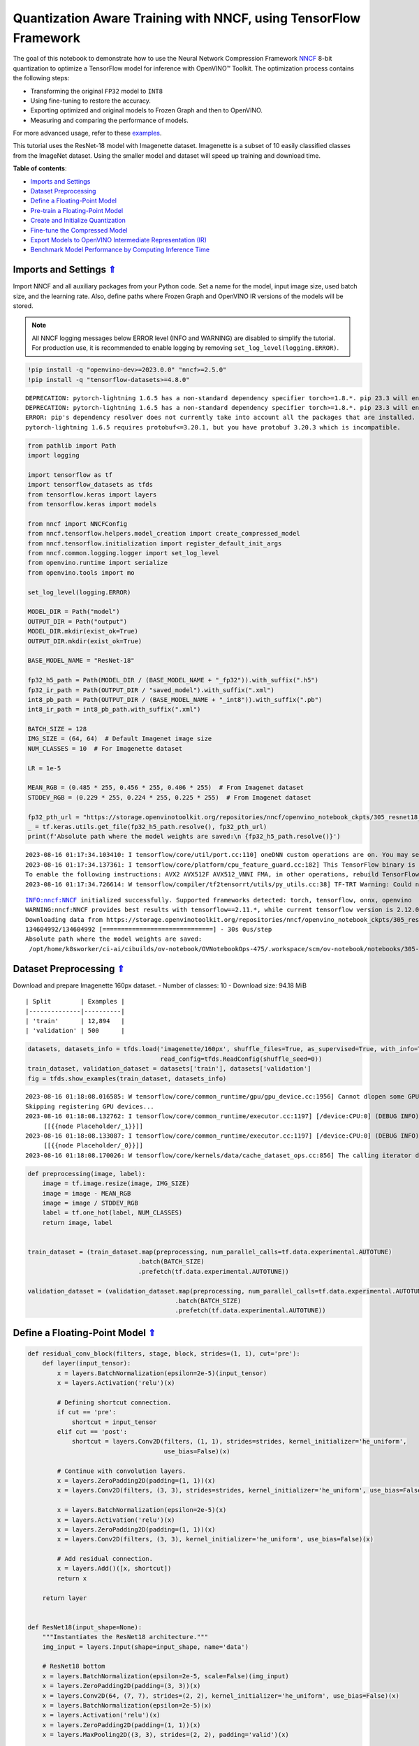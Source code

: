 Quantization Aware Training with NNCF, using TensorFlow Framework
=================================================================

.. _top:

The goal of this notebook to demonstrate how to use the Neural Network
Compression Framework `NNCF <https://github.com/openvinotoolkit/nncf>`__
8-bit quantization to optimize a TensorFlow model for inference with
OpenVINO™ Toolkit. The optimization process contains the following
steps:

-  Transforming the original ``FP32`` model to ``INT8``
-  Using fine-tuning to restore the accuracy.
-  Exporting optimized and original models to Frozen Graph and then to
   OpenVINO.
-  Measuring and comparing the performance of models.

For more advanced usage, refer to these
`examples <https://github.com/openvinotoolkit/nncf/tree/develop/examples>`__.

This tutorial uses the ResNet-18 model with Imagenette dataset.
Imagenette is a subset of 10 easily classified classes from the ImageNet
dataset. Using the smaller model and dataset will speed up training and
download time.

**Table of contents**:

- `Imports and Settings <#imports-and-settings>`__
- `Dataset Preprocessing <#dataset-preprocessing>`__
- `Define a Floating-Point Model <#define-a-floating-point-model>`__
- `Pre-train a Floating-Point Model <#pre-train-a-floating-point-model>`__
- `Create and Initialize Quantization <#create-and-initialize-quantization>`__
- `Fine-tune the Compressed Model <#fine-tune-the-compressed-model>`__
- `Export Models to OpenVINO Intermediate Representation (IR) <#export-models-to-openvino-intermediate-representation-ir>`__
- `Benchmark Model Performance by Computing Inference Time <#benchmark-model-performance-by-computing-inference-time>`__

Imports and Settings `⇑ <#top>`__
###############################################################################################################################

Import NNCF and all auxiliary packages from your Python code. Set a name for the model, input image
size, used batch size, and the learning rate. Also, define paths where
Frozen Graph and OpenVINO IR versions of the models will be stored.

.. note::

   All NNCF logging messages below ERROR level (INFO and
   WARNING) are disabled to simplify the tutorial. For production use,
   it is recommended to enable logging by removing
   ``set_log_level(logging.ERROR)``.


.. code:: ipython3

    !pip install -q "openvino-dev>=2023.0.0" "nncf>=2.5.0"
    !pip install -q "tensorflow-datasets>=4.8.0"


.. parsed-literal::

    DEPRECATION: pytorch-lightning 1.6.5 has a non-standard dependency specifier torch>=1.8.*. pip 23.3 will enforce this behaviour change. A possible replacement is to upgrade to a newer version of pytorch-lightning or contact the author to suggest that they release a version with a conforming dependency specifiers. Discussion can be found at https://github.com/pypa/pip/issues/12063
    DEPRECATION: pytorch-lightning 1.6.5 has a non-standard dependency specifier torch>=1.8.*. pip 23.3 will enforce this behaviour change. A possible replacement is to upgrade to a newer version of pytorch-lightning or contact the author to suggest that they release a version with a conforming dependency specifiers. Discussion can be found at https://github.com/pypa/pip/issues/12063
    ERROR: pip's dependency resolver does not currently take into account all the packages that are installed. This behaviour is the source of the following dependency conflicts.
    pytorch-lightning 1.6.5 requires protobuf<=3.20.1, but you have protobuf 3.20.3 which is incompatible.
    

.. code:: ipython3

    from pathlib import Path
    import logging
    
    import tensorflow as tf
    import tensorflow_datasets as tfds
    from tensorflow.keras import layers
    from tensorflow.keras import models
    
    from nncf import NNCFConfig
    from nncf.tensorflow.helpers.model_creation import create_compressed_model
    from nncf.tensorflow.initialization import register_default_init_args
    from nncf.common.logging.logger import set_log_level
    from openvino.runtime import serialize
    from openvino.tools import mo
    
    set_log_level(logging.ERROR)
    
    MODEL_DIR = Path("model")
    OUTPUT_DIR = Path("output")
    MODEL_DIR.mkdir(exist_ok=True)
    OUTPUT_DIR.mkdir(exist_ok=True)
    
    BASE_MODEL_NAME = "ResNet-18"
    
    fp32_h5_path = Path(MODEL_DIR / (BASE_MODEL_NAME + "_fp32")).with_suffix(".h5")
    fp32_ir_path = Path(OUTPUT_DIR / "saved_model").with_suffix(".xml")
    int8_pb_path = Path(OUTPUT_DIR / (BASE_MODEL_NAME + "_int8")).with_suffix(".pb")
    int8_ir_path = int8_pb_path.with_suffix(".xml")
    
    BATCH_SIZE = 128
    IMG_SIZE = (64, 64)  # Default Imagenet image size
    NUM_CLASSES = 10  # For Imagenette dataset
    
    LR = 1e-5
    
    MEAN_RGB = (0.485 * 255, 0.456 * 255, 0.406 * 255)  # From Imagenet dataset
    STDDEV_RGB = (0.229 * 255, 0.224 * 255, 0.225 * 255)  # From Imagenet dataset
    
    fp32_pth_url = "https://storage.openvinotoolkit.org/repositories/nncf/openvino_notebook_ckpts/305_resnet18_imagenette_fp32_v1.h5"
    _ = tf.keras.utils.get_file(fp32_h5_path.resolve(), fp32_pth_url)
    print(f'Absolute path where the model weights are saved:\n {fp32_h5_path.resolve()}')


.. parsed-literal::

    2023-08-16 01:17:34.103410: I tensorflow/core/util/port.cc:110] oneDNN custom operations are on. You may see slightly different numerical results due to floating-point round-off errors from different computation orders. To turn them off, set the environment variable `TF_ENABLE_ONEDNN_OPTS=0`.
    2023-08-16 01:17:34.137361: I tensorflow/core/platform/cpu_feature_guard.cc:182] This TensorFlow binary is optimized to use available CPU instructions in performance-critical operations.
    To enable the following instructions: AVX2 AVX512F AVX512_VNNI FMA, in other operations, rebuild TensorFlow with the appropriate compiler flags.
    2023-08-16 01:17:34.726614: W tensorflow/compiler/tf2tensorrt/utils/py_utils.cc:38] TF-TRT Warning: Could not find TensorRT


.. parsed-literal::

    INFO:nncf:NNCF initialized successfully. Supported frameworks detected: torch, tensorflow, onnx, openvino
    WARNING:nncf:NNCF provides best results with tensorflow==2.11.*, while current tensorflow version is 2.12.0. If you encounter issues, consider switching to tensorflow==2.11.*
    Downloading data from https://storage.openvinotoolkit.org/repositories/nncf/openvino_notebook_ckpts/305_resnet18_imagenette_fp32_v1.h5
    134604992/134604992 [==============================] - 30s 0us/step
    Absolute path where the model weights are saved:
     /opt/home/k8sworker/ci-ai/cibuilds/ov-notebook/OVNotebookOps-475/.workspace/scm/ov-notebook/notebooks/305-tensorflow-quantization-aware-training/model/ResNet-18_fp32.h5


Dataset Preprocessing `⇑ <#top>`__
###############################################################################################################################


Download and prepare Imagenette 160px dataset. - Number of classes: 10 -
Download size: 94.18 MiB

::

   | Split        | Examples |
   |--------------|----------|
   | 'train'      | 12,894   |
   | 'validation' | 500      |

.. code:: ipython3

    datasets, datasets_info = tfds.load('imagenette/160px', shuffle_files=True, as_supervised=True, with_info=True,
                                        read_config=tfds.ReadConfig(shuffle_seed=0))
    train_dataset, validation_dataset = datasets['train'], datasets['validation']
    fig = tfds.show_examples(train_dataset, datasets_info)


.. parsed-literal::

    2023-08-16 01:18:08.016585: W tensorflow/core/common_runtime/gpu/gpu_device.cc:1956] Cannot dlopen some GPU libraries. Please make sure the missing libraries mentioned above are installed properly if you would like to use GPU. Follow the guide at https://www.tensorflow.org/install/gpu for how to download and setup the required libraries for your platform.
    Skipping registering GPU devices...
    2023-08-16 01:18:08.132762: I tensorflow/core/common_runtime/executor.cc:1197] [/device:CPU:0] (DEBUG INFO) Executor start aborting (this does not indicate an error and you can ignore this message): INVALID_ARGUMENT: You must feed a value for placeholder tensor 'Placeholder/_1' with dtype string and shape [1]
    	 [[{{node Placeholder/_1}}]]
    2023-08-16 01:18:08.133087: I tensorflow/core/common_runtime/executor.cc:1197] [/device:CPU:0] (DEBUG INFO) Executor start aborting (this does not indicate an error and you can ignore this message): INVALID_ARGUMENT: You must feed a value for placeholder tensor 'Placeholder/_0' with dtype string and shape [1]
    	 [[{{node Placeholder/_0}}]]
    2023-08-16 01:18:08.170026: W tensorflow/core/kernels/data/cache_dataset_ops.cc:856] The calling iterator did not fully read the dataset being cached. In order to avoid unexpected truncation of the dataset, the partially cached contents of the dataset  will be discarded. This can happen if you have an input pipeline similar to `dataset.cache().take(k).repeat()`. You should use `dataset.take(k).cache().repeat()` instead.



.. image:: 305-tensorflow-quantization-aware-training-with-output_files/305-tensorflow-quantization-aware-training-with-output_6_1.png


.. code:: ipython3

    def preprocessing(image, label):
        image = tf.image.resize(image, IMG_SIZE)
        image = image - MEAN_RGB
        image = image / STDDEV_RGB
        label = tf.one_hot(label, NUM_CLASSES)
        return image, label
    
    
    train_dataset = (train_dataset.map(preprocessing, num_parallel_calls=tf.data.experimental.AUTOTUNE)
                                  .batch(BATCH_SIZE)
                                  .prefetch(tf.data.experimental.AUTOTUNE))
    
    validation_dataset = (validation_dataset.map(preprocessing, num_parallel_calls=tf.data.experimental.AUTOTUNE)
                                            .batch(BATCH_SIZE)
                                            .prefetch(tf.data.experimental.AUTOTUNE))

Define a Floating-Point Model `⇑ <#top>`__
###############################################################################################################################


.. code:: ipython3

    def residual_conv_block(filters, stage, block, strides=(1, 1), cut='pre'):
        def layer(input_tensor):
            x = layers.BatchNormalization(epsilon=2e-5)(input_tensor)
            x = layers.Activation('relu')(x)
    
            # Defining shortcut connection.
            if cut == 'pre':
                shortcut = input_tensor
            elif cut == 'post':
                shortcut = layers.Conv2D(filters, (1, 1), strides=strides, kernel_initializer='he_uniform', 
                                         use_bias=False)(x)
    
            # Continue with convolution layers.
            x = layers.ZeroPadding2D(padding=(1, 1))(x)
            x = layers.Conv2D(filters, (3, 3), strides=strides, kernel_initializer='he_uniform', use_bias=False)(x)
    
            x = layers.BatchNormalization(epsilon=2e-5)(x)
            x = layers.Activation('relu')(x)
            x = layers.ZeroPadding2D(padding=(1, 1))(x)
            x = layers.Conv2D(filters, (3, 3), kernel_initializer='he_uniform', use_bias=False)(x)
    
            # Add residual connection.
            x = layers.Add()([x, shortcut])
            return x
    
        return layer
    
    
    def ResNet18(input_shape=None):
        """Instantiates the ResNet18 architecture."""
        img_input = layers.Input(shape=input_shape, name='data')
    
        # ResNet18 bottom
        x = layers.BatchNormalization(epsilon=2e-5, scale=False)(img_input)
        x = layers.ZeroPadding2D(padding=(3, 3))(x)
        x = layers.Conv2D(64, (7, 7), strides=(2, 2), kernel_initializer='he_uniform', use_bias=False)(x)
        x = layers.BatchNormalization(epsilon=2e-5)(x)
        x = layers.Activation('relu')(x)
        x = layers.ZeroPadding2D(padding=(1, 1))(x)
        x = layers.MaxPooling2D((3, 3), strides=(2, 2), padding='valid')(x)
    
        # ResNet18 body
        repetitions = (2, 2, 2, 2)
        for stage, rep in enumerate(repetitions):
            for block in range(rep):
                filters = 64 * (2 ** stage)
                if block == 0 and stage == 0:
                    x = residual_conv_block(filters, stage, block, strides=(1, 1), cut='post')(x)
                elif block == 0:
                    x = residual_conv_block(filters, stage, block, strides=(2, 2), cut='post')(x)
                else:
                    x = residual_conv_block(filters, stage, block, strides=(1, 1), cut='pre')(x)
        x = layers.BatchNormalization(epsilon=2e-5)(x)
        x = layers.Activation('relu')(x)
    
        # ResNet18 top
        x = layers.GlobalAveragePooling2D()(x)
        x = layers.Dense(NUM_CLASSES)(x)
        x = layers.Activation('softmax')(x)
    
        # Create the model.
        model = models.Model(img_input, x)
    
        return model

.. code:: ipython3

    IMG_SHAPE = IMG_SIZE + (3,)
    fp32_model = ResNet18(input_shape=IMG_SHAPE)

Pre-train a Floating-Point Model `⇑ <#top>`__
###############################################################################################################################


Using NNCF for model compression assumes that the user has a pre-trained
model and a training pipeline.

.. note::

   For the sake of simplicity of the tutorial, it is
   recommended to skip ``FP32`` model training and load the weights that
   are provided.


.. code:: ipython3

    # Load the floating-point weights.
    fp32_model.load_weights(fp32_h5_path)
    
    # Compile the floating-point model.
    fp32_model.compile(
        loss=tf.keras.losses.CategoricalCrossentropy(label_smoothing=0.1),
        metrics=[tf.keras.metrics.CategoricalAccuracy(name='acc@1')]
    )
    
    # Validate the floating-point model.
    test_loss, acc_fp32 = fp32_model.evaluate(
        validation_dataset,
        callbacks=tf.keras.callbacks.ProgbarLogger(stateful_metrics=['acc@1'])
    )
    print(f"\nAccuracy of FP32 model: {acc_fp32:.3f}")


.. parsed-literal::

    2023-08-16 01:18:09.025847: I tensorflow/core/common_runtime/executor.cc:1197] [/device:CPU:0] (DEBUG INFO) Executor start aborting (this does not indicate an error and you can ignore this message): INVALID_ARGUMENT: You must feed a value for placeholder tensor 'Placeholder/_1' with dtype string and shape [1]
    	 [[{{node Placeholder/_1}}]]
    2023-08-16 01:18:09.026203: I tensorflow/core/common_runtime/executor.cc:1197] [/device:CPU:0] (DEBUG INFO) Executor start aborting (this does not indicate an error and you can ignore this message): INVALID_ARGUMENT: You must feed a value for placeholder tensor 'Placeholder/_0' with dtype string and shape [1]
    	 [[{{node Placeholder/_0}}]]


.. parsed-literal::

    4/4 [==============================] - 1s 229ms/sample - loss: 0.9807 - acc@1: 0.8220
    
    Accuracy of FP32 model: 0.822


Create and Initialize Quantization `⇑ <#top>`__
###############################################################################################################################


NNCF enables compression-aware training by integrating into regular
training pipelines. The framework is designed so that modifications to
your original training code are minor. Quantization is the simplest
scenario and requires only 3 modifications.

1. Configure NNCF parameters to specify compression

.. code:: ipython3

    nncf_config_dict = {
        "input_info": {"sample_size": [1, 3] + list(IMG_SIZE)},
        "log_dir": str(OUTPUT_DIR),  # The log directory for NNCF-specific logging outputs.
        "compression": {
            "algorithm": "quantization",  # Specify the algorithm here.
        },
    }
    nncf_config = NNCFConfig.from_dict(nncf_config_dict)

2. Provide a data loader to initialize the values of quantization ranges
   and determine which activation should be signed or unsigned from the
   collected statistics, using a given number of samples.

.. code:: ipython3

    nncf_config = register_default_init_args(nncf_config=nncf_config,
                                             data_loader=train_dataset,
                                             batch_size=BATCH_SIZE)

3. Create a wrapped model ready for compression fine-tuning from a
   pre-trained ``FP32`` model and a configuration object.

.. code:: ipython3

    compression_ctrl, int8_model = create_compressed_model(fp32_model, nncf_config)


.. parsed-literal::

    2023-08-16 01:18:11.729441: I tensorflow/core/common_runtime/executor.cc:1197] [/device:CPU:0] (DEBUG INFO) Executor start aborting (this does not indicate an error and you can ignore this message): INVALID_ARGUMENT: You must feed a value for placeholder tensor 'Placeholder/_4' with dtype int64 and shape [1]
    	 [[{{node Placeholder/_4}}]]
    2023-08-16 01:18:11.729828: I tensorflow/core/common_runtime/executor.cc:1197] [/device:CPU:0] (DEBUG INFO) Executor start aborting (this does not indicate an error and you can ignore this message): INVALID_ARGUMENT: You must feed a value for placeholder tensor 'Placeholder/_3' with dtype int64 and shape [1]
    	 [[{{node Placeholder/_3}}]]
    2023-08-16 01:18:12.738622: W tensorflow/core/kernels/data/cache_dataset_ops.cc:856] The calling iterator did not fully read the dataset being cached. In order to avoid unexpected truncation of the dataset, the partially cached contents of the dataset  will be discarded. This can happen if you have an input pipeline similar to `dataset.cache().take(k).repeat()`. You should use `dataset.take(k).cache().repeat()` instead.
    2023-08-16 01:18:13.389616: W tensorflow/core/kernels/data/cache_dataset_ops.cc:856] The calling iterator did not fully read the dataset being cached. In order to avoid unexpected truncation of the dataset, the partially cached contents of the dataset  will be discarded. This can happen if you have an input pipeline similar to `dataset.cache().take(k).repeat()`. You should use `dataset.take(k).cache().repeat()` instead.
    2023-08-16 01:18:21.360841: W tensorflow/core/kernels/data/cache_dataset_ops.cc:856] The calling iterator did not fully read the dataset being cached. In order to avoid unexpected truncation of the dataset, the partially cached contents of the dataset  will be discarded. This can happen if you have an input pipeline similar to `dataset.cache().take(k).repeat()`. You should use `dataset.take(k).cache().repeat()` instead.


Evaluate the new model on the validation set after initialization of
quantization. The accuracy should be not far from the accuracy of the
floating-point ``FP32`` model for a simple case like the one being
demonstrated here.

.. code:: ipython3

    # Compile the INT8 model.
    int8_model.compile(
        optimizer=tf.keras.optimizers.Adam(learning_rate=LR),
        loss=tf.keras.losses.CategoricalCrossentropy(label_smoothing=0.1),
        metrics=[tf.keras.metrics.CategoricalAccuracy(name='acc@1')]
    )
    
    # Validate the INT8 model.
    test_loss, test_acc = int8_model.evaluate(
        validation_dataset,
        callbacks=tf.keras.callbacks.ProgbarLogger(stateful_metrics=['acc@1'])
    )


.. parsed-literal::

    4/4 [==============================] - 1s 301ms/sample - loss: 0.9766 - acc@1: 0.8120


Fine-tune the Compressed Model `⇑ <#top>`__
###############################################################################################################################


At this step, a regular fine-tuning process is applied to further
improve quantized model accuracy. Normally, several epochs of tuning are
required with a small learning rate, the same that is usually used at
the end of the training of the original model. No other changes in the
training pipeline are required. Here is a simple example.

.. code:: ipython3

    print(f"\nAccuracy of INT8 model after initialization: {test_acc:.3f}")
    
    # Train the INT8 model.
    int8_model.fit(train_dataset, epochs=2)
    
    # Validate the INT8 model.
    test_loss, acc_int8 = int8_model.evaluate(
        validation_dataset, callbacks=tf.keras.callbacks.ProgbarLogger(stateful_metrics=['acc@1']))
    print(f"\nAccuracy of INT8 model after fine-tuning: {acc_int8:.3f}")
    print(
        f"\nAccuracy drop of tuned INT8 model over pre-trained FP32 model: {acc_fp32 - acc_int8:.3f}")


.. parsed-literal::

    
    Accuracy of INT8 model after initialization: 0.812
    Epoch 1/2
    101/101 [==============================] - 49s 417ms/step - loss: 0.7134 - acc@1: 0.9299
    Epoch 2/2
    101/101 [==============================] - 42s 414ms/step - loss: 0.6807 - acc@1: 0.9489
    4/4 [==============================] - 1s 144ms/sample - loss: 0.9760 - acc@1: 0.8160
    
    Accuracy of INT8 model after fine-tuning: 0.816
    
    Accuracy drop of tuned INT8 model over pre-trained FP32 model: 0.006


Export Models to OpenVINO Intermediate Representation (IR) `⇑ <#top>`__
###############################################################################################################################


Use model conversion Python API to convert the models to OpenVINO IR.

For more information about model conversion, see this
`page <https://docs.openvino.ai/2023.0/openvino_docs_model_processing_introduction.html>`__.

Executing this command may take a while.

.. code:: ipython3

    model_ir_fp32 = mo.convert_model(
        fp32_model,
        input_shape=[1, 64, 64, 3],
    )


.. parsed-literal::

    2023-08-16 01:19:54.530759: I tensorflow/core/grappler/devices.cc:66] Number of eligible GPUs (core count >= 8, compute capability >= 0.0): 2
    2023-08-16 01:19:54.530838: I tensorflow/core/grappler/clusters/single_machine.cc:358] Starting new session
    2023-08-16 01:19:54.651453: W tensorflow/core/common_runtime/gpu/gpu_device.cc:1956] Cannot dlopen some GPU libraries. Please make sure the missing libraries mentioned above are installed properly if you would like to use GPU. Follow the guide at https://www.tensorflow.org/install/gpu for how to download and setup the required libraries for your platform.
    Skipping registering GPU devices...


.. code:: ipython3

    model_ir_int8 = mo.convert_model(
        int8_model,
        input_shape=[1, 64, 64, 3],
    )


.. parsed-literal::

    2023-08-16 01:19:56.200644: I tensorflow/core/grappler/devices.cc:66] Number of eligible GPUs (core count >= 8, compute capability >= 0.0): 2
    2023-08-16 01:19:56.200714: I tensorflow/core/grappler/clusters/single_machine.cc:358] Starting new session
    2023-08-16 01:19:56.202200: W tensorflow/core/common_runtime/gpu/gpu_device.cc:1956] Cannot dlopen some GPU libraries. Please make sure the missing libraries mentioned above are installed properly if you would like to use GPU. Follow the guide at https://www.tensorflow.org/install/gpu for how to download and setup the required libraries for your platform.
    Skipping registering GPU devices...


Benchmark Model Performance by Computing Inference Time `⇑ <#top>`__
###############################################################################################################################


Finally, measure the inference performance of the ``FP32`` and ``INT8``
models, using `Benchmark
Tool <https://docs.openvino.ai/2023.0/openvino_inference_engine_tools_benchmark_tool_README.html>`__
- an inference performance measurement tool in OpenVINO. By default,
Benchmark Tool runs inference for 60 seconds in asynchronous mode on
CPU. It returns inference speed as latency (milliseconds per image) and
throughput (frames per second) values.

.. note::

   This notebook runs ``benchmark_app`` for 15 seconds to give
   a quick indication of performance. For more accurate performance, it
   is recommended to run ``benchmark_app`` in a terminal/command prompt
   after closing other applications. Run
   ``benchmark_app -m model.xml -d CPU`` to benchmark async inference on
   CPU for one minute. Change CPU to GPU to benchmark on GPU. Run
   ``benchmark_app --help`` to see an overview of all command-line
   options.


.. code:: ipython3

    serialize(model_ir_fp32, str(fp32_ir_path))
    serialize(model_ir_int8, str(int8_ir_path))
    
    
    def parse_benchmark_output(benchmark_output):
        parsed_output = [line for line in benchmark_output if 'FPS' in line]
        print(*parsed_output, sep='\n')
    
    
    print('Benchmark FP32 model (IR)')
    benchmark_output = ! benchmark_app -m $fp32_ir_path -d CPU -api async -t 15
    parse_benchmark_output(benchmark_output)
    
    print('\nBenchmark INT8 model (IR)')
    benchmark_output = ! benchmark_app -m $int8_ir_path -d CPU -api async -t 15
    parse_benchmark_output(benchmark_output)


.. parsed-literal::

    Benchmark FP32 model (IR)
    [ INFO ] Throughput:   2831.57 FPS
    
    Benchmark INT8 model (IR)
    [ INFO ] Throughput:   11769.65 FPS


Show CPU Information for reference.

.. code:: ipython3

    from openvino.runtime import Core
    
    ie = Core()
    ie.get_property('CPU', "FULL_DEVICE_NAME")




.. parsed-literal::

    'Intel(R) Core(TM) i9-10920X CPU @ 3.50GHz'


